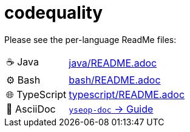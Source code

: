 = codequality

Please see the per-language ReadMe files:

[horizontal]
&#9749; Java:: link:java/README.adoc[]
&#9881; Bash:: link:bash/README.adoc[]
&#127760; TypeScript:: link:typescript/README.adoc[]
&#x1F4C4; AsciiDoc:: https://github.com/yseop/yseop-doc/blob/master/YSEOP_WRITER_GUIDE.adoc[`yseop-doc` → Guide]
